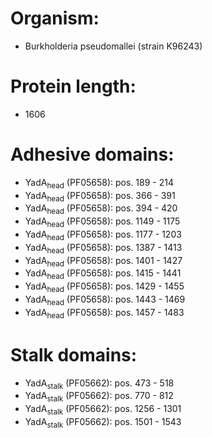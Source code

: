 * Organism:
- Burkholderia pseudomallei (strain K96243)
* Protein length:
- 1606
* Adhesive domains:
- YadA_head (PF05658): pos. 189 - 214
- YadA_head (PF05658): pos. 366 - 391
- YadA_head (PF05658): pos. 394 - 420
- YadA_head (PF05658): pos. 1149 - 1175
- YadA_head (PF05658): pos. 1177 - 1203
- YadA_head (PF05658): pos. 1387 - 1413
- YadA_head (PF05658): pos. 1401 - 1427
- YadA_head (PF05658): pos. 1415 - 1441
- YadA_head (PF05658): pos. 1429 - 1455
- YadA_head (PF05658): pos. 1443 - 1469
- YadA_head (PF05658): pos. 1457 - 1483
* Stalk domains:
- YadA_stalk (PF05662): pos. 473 - 518
- YadA_stalk (PF05662): pos. 770 - 812
- YadA_stalk (PF05662): pos. 1256 - 1301
- YadA_stalk (PF05662): pos. 1501 - 1543

